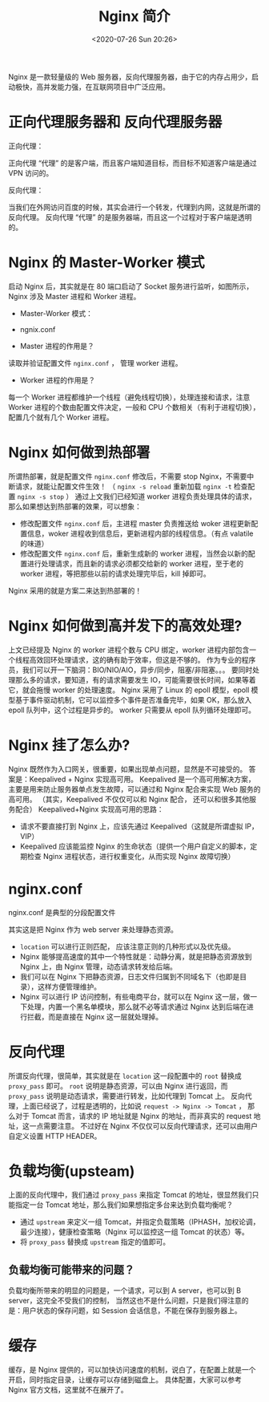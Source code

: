 # -*- eval: (setq org-download-image-dir (concat default-directory "./static/Nginx 简介/")); -*-
:PROPERTIES:
:ID:       1C510DE3-3B73-4227-BC55-03A763EC1550
:END:

#+DATE: <2020-07-26 Sun 20:26>
#+TITLE: Nginx 简介

Nginx 是一款轻量级的 Web 服务器，反向代理服务器，由于它的内存占用少，启动极快，高并发能力强，在互联网项目中广泛应用。

#+DOWNLOADED: https://pic3.zhimg.com/80/v2-e1826bab1d07df8e97d61aa809b94a10_hd.jpg @ 2019-05-24 20:52:10
[[file:./static/Nginx 简介/v2-e1826bab1d07df8e97d61aa809b94a10_hd_2019-05-24_20-52-10.jpg]]

* 正向代理服务器和 反向代理服务器
正向代理：

#+DOWNLOADED: https://pic4.zhimg.com/80/v2-c8ac111c267ae0745f984e326ef0c47f_hd.jpg @ 2019-05-24 20:54:11
[[file:./static/Nginx 简介/v2-c8ac111c267ae0745f984e326ef0c47f_hd_2019-05-24_20-54-10.jpg]]

正向代理 “代理” 的是客户端，而且客户端知道目标，而目标不知道客户端是通过 VPN 访问的。

反向代理：

#+DOWNLOADED: https://pic1.zhimg.com/80/v2-4787a512240b238ebf928cd0651e1d99_hd.jpg @ 2019-05-24 20:55:10
[[file:./static/Nginx 简介/v2-4787a512240b238ebf928cd0651e1d99_hd_2019-05-24_20-55-10.jpg]]

当我们在外网访问百度的时候，其实会进行一个转发，代理到内网，这就是所谓的反向代理。
反向代理 “代理” 的是服务器端，而且这一个过程对于客户端是透明的。

* Nginx 的 Master-Worker 模式

#+DOWNLOADED: https://pic2.zhimg.com/80/v2-0951372e22a6314b1e9b520b3cd6b3b6_hd.jpg @ 2019-05-24 20:57:56
[[file:./static/Nginx 简介/v2-0951372e22a6314b1e9b520b3cd6b3b6_hd_2019-05-24_20-57-55.jpg]]

启动 Nginx 后，其实就是在 80 端口启动了 Socket 服务进行监听，如图所示，Nginx 涉及 Master 进程和 Worker 进程。

- Master-Worker 模式：

[[file:./static/Nginx 简介/v2-b24eb2b29b48f59883232a58392ddae3_hd_2019-05-24_21-04-01.jpg]]

- ngnix.conf

[[file:./static/Nginx 简介/v2-d21393745de9c470934575ef76cefd29_hd_2019-05-24_21-04-41.jpg]]

- Master 进程的作用是？
读取并验证配置文件 =nginx.conf= ， 管理 worker 进程。

- Worker 进程的作用是？
每一个 Worker 进程都维护一个线程（避免线程切换），处理连接和请求，注意 Worker 进程的个数由配置文件决定，一般和 CPU 个数相关（有利于进程切换），配置几个就有几个 Worker 进程。

* Nginx 如何做到热部署
所谓热部署，就是配置文件 =nginx.conf= 修改后，不需要 stop Nginx，不需要中断请求，就能让配置文件生效！
（ ~nginx -s reload~ 重新加载 ~nginx -t~ 检查配置 ~nginx -s stop~ ）
通过上文我们已经知道 worker 进程负责处理具体的请求，那么如果想达到热部署的效果，可以想象：
- 修改配置文件 =nginx.conf= 后，主进程 master 负责推送给 woker 进程更新配置信息，woker 进程收到信息后，更新进程内部的线程信息。（有点 valatile 的味道）
- 修改配置文件 =nginx.conf= 后，重新生成新的 worker 进程，当然会以新的配置进行处理请求，而且新的请求必须都交给新的 worker 进程，至于老的 worker 进程，等把那些以前的请求处理完毕后，kill 掉即可。
Nginx 采用的就是方案二来达到热部署的！

* Nginx 如何做到高并发下的高效处理?
上文已经提及 Nginx 的 worker 进程个数与 CPU 绑定，worker 进程内部包含一个线程高效回环处理请求，这的确有助于效率，但这是不够的。
作为专业的程序员，我们可以开一下脑洞：BIO/NIO/AIO，异步/同步，阻塞/非阻塞。。。
要同时处理那么多的请求，要知道，有的请求需要发生 IO，可能需要很长时间，如果等着它，就会拖慢 worker 的处理速度。
Nginx 采用了 Linux 的 epoll 模型，epoll 模型基于事件驱动机制，它可以监控多个事件是否准备完毕，如果 OK，那么放入 epoll 队列中，这个过程是异步的。
worker 只需要从 epoll 队列循环处理即可。

* Nginx 挂了怎么办?
Nginx 既然作为入口网关，很重要，如果出现单点问题，显然是不可接受的。
答案是：Keepalived + Nginx 实现高可用。
Keepalived 是一个高可用解决方案，主要是用来防止服务器单点发生故障，可以通过和 Nginx 配合来实现 Web 服务的高可用。
（其实，Keepalived 不仅仅可以和 Nginx 配合， 还可以和很多其他服务配合）
Keepalived+Nginx 实现高可用的思路：
- 请求不要直接打到 Nginx 上，应该先通过 Keepalived（这就是所谓虚拟 IP，VIP）
- Keepalived 应该能监控 Nginx 的生命状态（提供一个用户自定义的脚本，定期检查 Nginx 进程状态，进行权重变化，从而实现 Nginx 故障切换）

[[file:./static/Nginx 简介/v2-ec3208d1ea659d126fe2a008ec5ae927_hd_2019-05-24_21-06-56.jpg]]

* nginx.conf
nginx.conf 是典型的分段配置文件

[[file:./static/Nginx 简介/v2-b418e69a42a65f033cfdf3b80b988d83_hd_2019-05-24_21-07-39.jpg]]

[[file:./static/Nginx 简介/v2-bec9b433b145d892b4eddfaf5b2aee1e_hd_2019-05-24_21-08-19.jpg]]

其实这是把 Nginx 作为 web server 来处理静态资源。
- ~location~ 可以进行正则匹配， 应该注意正则的几种形式以及优先级。
- Nginx 能够提高速度的其中一个特性就是：动静分离，就是把静态资源放到 Nginx 上，由 Nginx 管理，动态请求转发给后端。
- 我们可以在 Nginx 下把静态资源，日志文件归属到不同域名下（也即是目录），这样方便管理维护。
- Nginx 可以进行 IP 访问控制，有些电商平台，就可以在 Nginx 这一层，做一下处理，内置一个黑名单模块，那么就不必等请求通过 Nginx 达到后端在进行拦截，而是直接在 Nginx 这一层就处理掉。

* 反向代理
所谓反向代理，很简单，其实就是在 ~location~ 这一段配置中的 ~root~ 替换成 ~proxy_pass~ 即可。
~root~ 说明是静态资源，可以由 Nginx 进行返回，而 ~proxy_pass~ 说明是动态请求，需要进行转发，比如代理到 Tomcat 上。
反向代理，上面已经说了，过程是透明的，比如说 =request -> Nginx -> Tomcat= ，
那么对于 Tomcat 而言，请求的 IP 地址就是 Nginx 的地址，而非真实的 request 地址，这一点需要注意。
不过好在 Nginx 不仅仅可以反向代理请求，还可以由用户自定义设置 HTTP HEADER。

* 负载均衡(upsteam)
上面的反向代理中，我们通过 ~proxy_pass~ 来指定 Tomcat 的地址，很显然我们只能指定一台 Tomcat 地址，那么我们如果想指定多台来达到负载均衡呢？
- 通过 ~upstream~ 来定义一组 Tomcat，并指定负载策略（IPHASH，加权论调，最少连接），健康检查策略（Nginx 可以监控这一组 Tomcat 的状态）等。
- 将 ~proxy_pass~ 替换成 ~upstream~ 指定的值即可。

** 负载均衡可能带来的问题？
负载均衡所带来的明显的问题是，一个请求，可以到 A server，也可以到 B server，这完全不受我们的控制，
当然这也不是什么问题，只是我们得注意的是：用户状态的保存问题，如 Session 会话信息，不能在保存到服务器上。

* 缓存
缓存，是 Nginx 提供的，可以加快访问速度的机制，说白了，在配置上就是一个开启，同时指定目录，让缓存可以存储到磁盘上。
具体配置，大家可以参考 Nginx 官方文档，这里就不在展开了。
